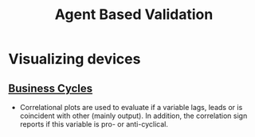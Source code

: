 :PROPERTIES:
:ID:       53311f03-840f-4f1b-ab8b-30093246726f
:END:
#+title: Agent Based Validation

#+HUGO_AUTO_SET_LASTMOD: t
#+hugo_base_dir: ~/BrainDump/

#+hugo_section: notes

#+HUGO_TAGS: placeholder

#+BIBLIOGRAPHY: ~/Org/zotero_refs.bib
#+OPTIONS: num:nil ^:{} toc:nil


* Visualizing devices

** [[id:380b31ad-cdd5-4367-af2c-9ee199a085e7][Business Cycles]]

- Correlational plots are used to evaluate if a variable lags, leads or is coincident with other (mainly output). In addition, the correlation sign reports if this variable is pro- or anti-cyclical.
